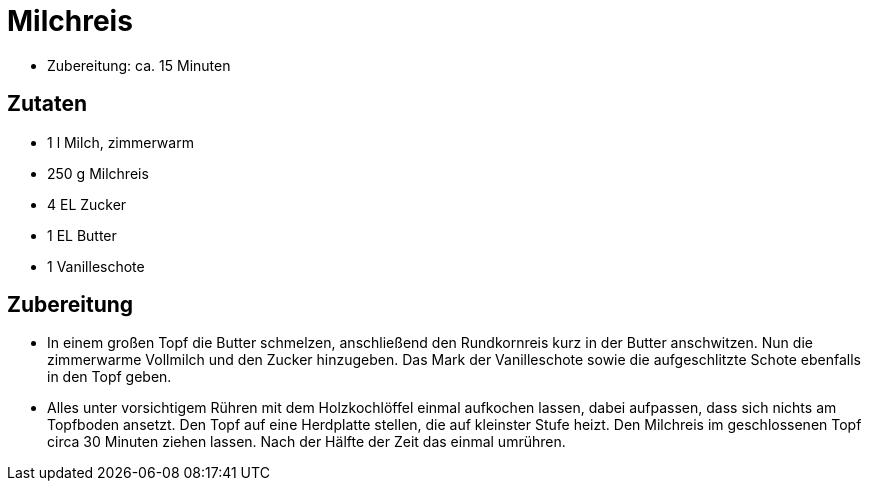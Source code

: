 = Milchreis

* Zubereitung: ca. 15 Minuten

== Zutaten

* 1 l Milch, zimmerwarm
* 250 g Milchreis
* 4 EL Zucker
* 1 EL Butter
* 1 Vanilleschote

== Zubereitung

- In einem großen Topf die Butter schmelzen, anschließend den
Rundkornreis kurz in der Butter anschwitzen. Nun die zimmerwarme
Vollmilch und den Zucker hinzugeben. Das Mark der Vanilleschote sowie
die aufgeschlitzte Schote ebenfalls in den Topf geben.
- Alles unter vorsichtigem Rühren mit dem Holzkochlöffel einmal
aufkochen lassen, dabei aufpassen, dass sich nichts am Topfboden
ansetzt. Den Topf auf eine Herdplatte stellen, die auf kleinster Stufe
heizt. Den Milchreis im geschlossenen Topf circa 30 Minuten ziehen
lassen. Nach der Hälfte der Zeit das einmal umrühren.
